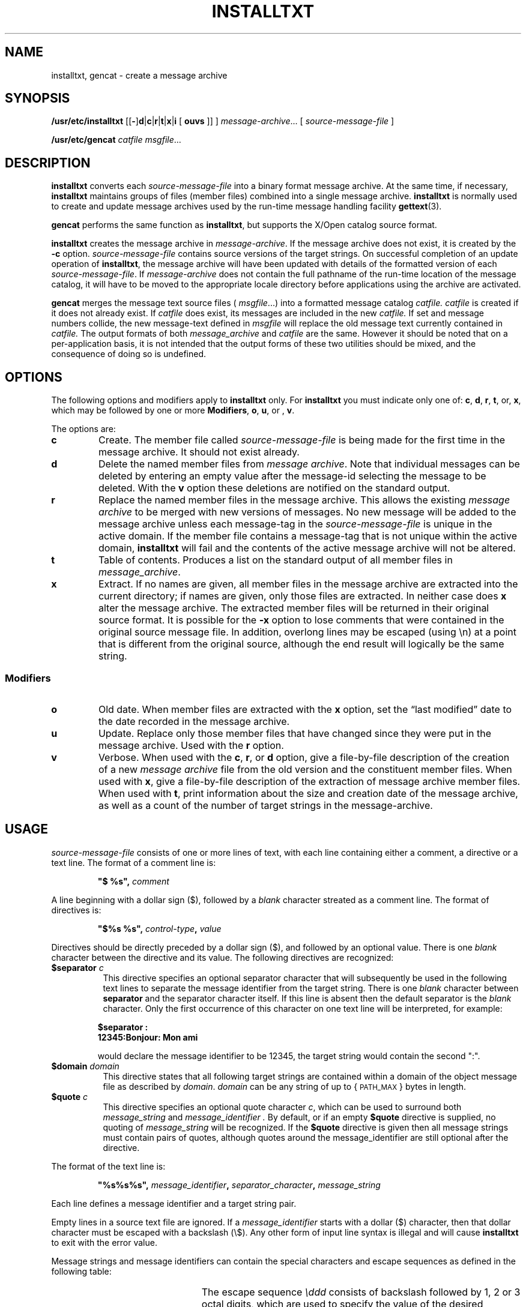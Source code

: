 .\" @(#)installtxt.8 1.1 92/07/30 SMI; new for 4.1
.TH INSTALLTXT 8 "2 February 1990"
.SH NAME
installtxt, gencat \- create a message archive 
.SH SYNOPSIS
.B /usr/etc/installtxt
.RB [[ \- ] d\fR\||\\fB\|c\fR\||\fB\|r\fR\||\fB\|t\fR\||\fB\|x\fR\||\fB\|i
[
.B ouvs
]]
]
.IR message-archive .\|.\|.
[
.I source-message-file
]
.LP
.B /usr/etc/gencat
.I catfile 
.IR msgfile .\|.\|.
.SH DESCRIPTION
.IX "installtxt" "" "\fLinstalltxt\fP \(em create a message archive" ""
.IX "gencat" "" "\fLgencat\fP \(em create a message catalog" ""
.LP
.B installtxt
converts each
.I source-message-file
into a binary format message archive.
At the same time, if necessary, 
.B installtxt
maintains groups of files (member files) combined into a single message archive.
.B installtxt
is normally used to create and update message archives used by the
run-time message handling facility
.BR gettext (3).
.LP
.B gencat
performs the same function as 
.BR installtxt , 
but supports the X/Open catalog source format. 
.LP
.B installtxt
creates the message archive in 
.IR message-archive .
If the message archive
does not exist, it is created by the
.B \-c
option.
.I source-message-file
contains source versions of the target strings. 
On successful completion of an update operation of 
.BR installtxt ,
the message archive
will have been updated with details of the formatted version
of each
.IR source-message-file .
If 
.I message-archive
does not contain the full pathname of the run-time location of 
the message catalog, it will have to be moved 
to the appropriate locale directory before applications using the 
archive are activated.
.LP
.B gencat 
merges the message text source files (
.IR msgfile .\|.\|.)
into a formatted message catalog
.I catfile.
.I catfile 
is created if it does not already exist. If 
.I catfile
does exist,
its messages are included in the new
.I catfile.
If set and message numbers collide,
the new message-text defined in 
.I msgfile
will replace the old message text currently contained in 
.I catfile.
The output formats of both 
.I message_archive
and
.I catfile
are the same. However it should be noted that on a per-application
basis, it is not intended that the output forms of these two utilities 
should be mixed, and the consequence of doing so is undefined.
.SH OPTIONS
.LP
The following options and modifiers apply to 
.B installtxt 
only.  For 
.B installtxt 
you must indicate only one of:
.BR c ,
.BR d ,
.BR r ,
.BR t ,
or,
.BR x ,
which may be followed by one or more 
.BR Modifiers ,
.BR o ,
.BR u ,
or ,
.BR v .
.LP
The options are:
.TP
.B c
Create. The member file called 
.I "source-message-file"
is being made for the first time in the message archive.
It should not exist already. 
.TP
.B d
Delete the named member files from 
.IR "message archive" . 
Note that individual messages can be deleted by 
entering an empty value after the message-id selecting the message
to be deleted.
With the 
.B v
option these deletions are notified on the standard output.
.TP
.B r
Replace the named member files in the message archive. 
This allows the existing 
.I message archive 
to be merged with new versions of messages. 
No new message will be added to
the message archive unless each message-tag in the 
.I source-message-file 
is unique in the active domain. 
If the member file contains a message-tag that is not unique within the 
active domain, 
.B installtxt 
will fail and the contents of the active message archive will not be
altered.
.TP
.B t
Table of contents.
Produces a list on the standard output of all member files in
.IR message_archive .
.TP
.B x
Extract. If no names are given, all member files in the message archive
are extracted into the current directory; if names are given,
only those files are extracted. In neither case does
.B x
alter the 
message archive.
The extracted member files will be returned in their original source format.
It is possible for the 
.B \-x
option to lose comments that were contained in the original 
source message file.
In addition, overlong lines may be escaped (using \\n)
at a point that is different from the original source,
although the end result will logically
be the same string.
.br
.ne 7
.LP
.SS Modifiers
.TP
.B o
Old date.
When member files are extracted with the
.B x
option, set the 
\*(lqlast modified\*(rq date to the date recorded in the message archive.
.TP
.B u
Update.
Replace only those member files that have changed since they were put in the
message archive.  Used with the
.B r
option.
.TP
.B v
Verbose. When used with the
.BR c ,
.BR r ,
or
.BR d
option, give a file-by-file description of the creation of a
new 
.I message archive 
file from the old version and the constituent 
member files.
When used with
.BR x ,
give a file-by-file description of the extraction of message archive member 
files.
When used with
.BR t ,
print information about the size and creation date of the message archive,
as well
as a count of the number of target strings in the
message-archive.
.SH USAGE
.LP
.I source-message-file
consists of one or more lines of text, with each
line containing either a comment, a directive or a text line. 
The format of a comment line is:
.LP
.RS
.nf
.ft B
            "$ %s", \fIcomment\fP
.ft R
.fi
.RE
.LP
A line beginning with a dollar sign ($), followed by a 
.I blank
character streated as a comment line.
The format of directives is:
.LP
.RS
.nf
.ft B
            "$%s %s", \fIcontrol-type\fP, \fIvalue\fP
.ft R
.fi
.RE
.LP
Directives should be directly preceded by a dollar sign ($),
and followed by an optional value.
There is one 
.I blank
character between the directive and its value.
The following directives are recognized:
.TP 8
\fB $separator\fP \fIc\fP
This directive specifies an optional separator character that will subsequently
be used in the following text lines to separate the message identifier from the
target string. There is one 
.I blank
character between \fBseparator\fP and the separator character itself.
If this line is 
absent then the default separator is the 
.I blank 
character. Only the first 
occurrence of
this character on one text line will be interpreted,
for example:
.LP
.RS
.nf
.ft B
     $separator :
     12345:Bonjour: Mon ami
.ft R
.fi
.RE
.IP
would declare the message identifier to be 12345, the target string would
contain the second ":".
.TP 8
\fB $domain\fP \fIdomain\fP
This directive states that all following target strings are contained within a domain 
of the object message file as described by \fIdomain\fP. 
.I domain
can be any string of up to {\s-1PATH_MAX\s0}
bytes in length. 
.TP 
\fB$quote\fP \fIc\fP
This directive specifies an optional quote character \fIc\fP, which can be used to 
surround both
.I message_string
and 
.I message_identifier .
By default, or if an empty
.B $quote
directive is supplied, no quoting of 
.I message_string
will be recognized. If the 
.B $quote 
directive is given then all message strings must contain pairs of quotes,
although quotes around the message_identifier are still optional after the
directive.
.LP
The format of the text line is:
.LP
.RS
.nf
.ft B
"%s%s%s", \fImessage_identifier\fP, \fIseparator_character\fP, \fImessage_string\fP 
.ft R
.fi
.RE
.LP
Each line defines a message identifier and a target string pair.
.LP
Empty lines in a source text file are ignored.
If a 
.I message_identifier
starts with a dollar ($) character, then that dollar character must be
escaped with a backslash (\\$).
Any other form of input line syntax is illegal and will cause 
.B installtxt
to exit with the error value.
.br
.ne 10
.LP
Message strings and message identifiers can contain the special characters and 
escape sequences as defined in the following table:
.LP
.ne 18
.RS
.TS
;
lB lB .
Description	Symbol

newline	\en
tab	\et
vertical-tab	\ev
backspace	\eb
carriage-return	\er
form-feed	\ef
backslash	\e\e
bit pattern	\eddd
.TE
.RE
.LP
The escape sequence 
.I \eddd 
consists of backslash followed by 1, 2 or 3 octal digits, 
which are used to specify the value of the desired character. 
If 
.I message_identifier
contains the separator character then it must be escaped with a backslash (\\) 
character.
If the character following a backslash is not one of those specified, 
the effect is unspecified.
.LP
Backslash, \e\|, followed by a 
.SM NEWLINE
character
is used to continue an individual string on the 
following line. Both 
.I message_identifier
and 
.I message_string 
may be continued over lines in this way.
.I message_string 
is stored in 
.I object_file
in an implementation specific way. 
If 
.I message_string
is empty, and 
.I separator 
is present, a null string
is stored in 
.IR object_file .
.LP
.I msgfile 
must be in the X/Open 
.B gencat 
format.
.SH EXAMPLES
.nf
.ft B
# /bin/sh script      
# The following creates a message archive in the file messages.general
installtxt \-cv messages.general input
#
.ft R
.fi
.SH FILES
.PD 0
.TP 20
.B /etc/locale/\s-1LC_MESSAGES\s0/\fIlocale\fP/\fIdomain\fP
standard private location for message archive/catalog in locale 
.I locale
and domain
.I domain
.TP
.B /usr/share/lib/locale/\s-1LC_MESSAGES\s0
standard shared location for message archive/catalog in locale 
.I locale
and domain
.I domain
.PD
.SH "SEE ALSO"
.BR catgets (3),
.BR gettext (3),
.BR setlocale (3V),
.BR locale (5) 
.LP
.I "X/Open Portability Guide Issue 2"

